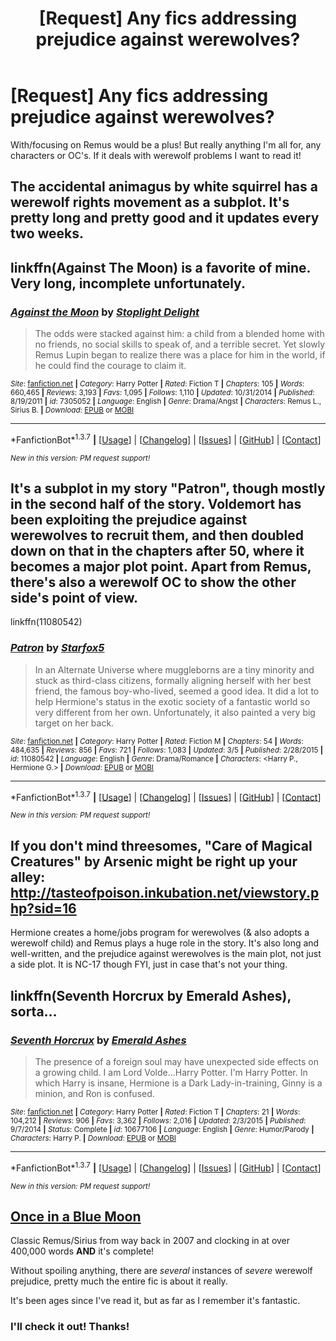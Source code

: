 #+TITLE: [Request] Any fics addressing prejudice against werewolves?

* [Request] Any fics addressing prejudice against werewolves?
:PROPERTIES:
:Author: accios
:Score: 9
:DateUnix: 1458009919.0
:DateShort: 2016-Mar-15
:FlairText: Request
:END:
With/focusing on Remus would be a plus! But really anything I'm all for, any characters or OC's. If it deals with werewolf problems I want to read it!


** The accidental animagus by white squirrel has a werewolf rights movement as a subplot. It's pretty long and pretty good and it updates every two weeks.
:PROPERTIES:
:Author: technoninja1
:Score: 3
:DateUnix: 1458015336.0
:DateShort: 2016-Mar-15
:END:


** linkffn(Against The Moon) is a favorite of mine. Very long, incomplete unfortunately.
:PROPERTIES:
:Author: LiamNeesonsMegaCock
:Score: 2
:DateUnix: 1458084027.0
:DateShort: 2016-Mar-16
:END:

*** [[http://www.fanfiction.net/s/7305052/1/][*/Against the Moon/*]] by [[https://www.fanfiction.net/u/1115534/Stoplight-Delight][/Stoplight Delight/]]

#+begin_quote
  The odds were stacked against him: a child from a blended home with no friends, no social skills to speak of, and a terrible secret. Yet slowly Remus Lupin began to realize there was a place for him in the world, if he could find the courage to claim it.
#+end_quote

^{/Site/: [[http://www.fanfiction.net/][fanfiction.net]] *|* /Category/: Harry Potter *|* /Rated/: Fiction T *|* /Chapters/: 105 *|* /Words/: 660,465 *|* /Reviews/: 3,193 *|* /Favs/: 1,095 *|* /Follows/: 1,110 *|* /Updated/: 10/31/2014 *|* /Published/: 8/19/2011 *|* /id/: 7305052 *|* /Language/: English *|* /Genre/: Drama/Angst *|* /Characters/: Remus L., Sirius B. *|* /Download/: [[http://www.p0ody-files.com/ff_to_ebook/ffn-bot/index.php?id=7305052&source=ff&filetype=epub][EPUB]] or [[http://www.p0ody-files.com/ff_to_ebook/ffn-bot/index.php?id=7305052&source=ff&filetype=mobi][MOBI]]}

--------------

*FanfictionBot*^{1.3.7} *|* [[[https://github.com/tusing/reddit-ffn-bot/wiki/Usage][Usage]]] | [[[https://github.com/tusing/reddit-ffn-bot/wiki/Changelog][Changelog]]] | [[[https://github.com/tusing/reddit-ffn-bot/issues/][Issues]]] | [[[https://github.com/tusing/reddit-ffn-bot/][GitHub]]] | [[[https://www.reddit.com/message/compose?to=%2Fu%2Ftusing][Contact]]]

^{/New in this version: PM request support!/}
:PROPERTIES:
:Author: FanfictionBot
:Score: 1
:DateUnix: 1458084058.0
:DateShort: 2016-Mar-16
:END:


** It's a subplot in my story "Patron", though mostly in the second half of the story. Voldemort has been exploiting the prejudice against werewolves to recruit them, and then doubled down on that in the chapters after 50, where it becomes a major plot point. Apart from Remus, there's also a werewolf OC to show the other side's point of view.

linkffn(11080542)
:PROPERTIES:
:Author: Starfox5
:Score: 3
:DateUnix: 1458023310.0
:DateShort: 2016-Mar-15
:END:

*** [[http://www.fanfiction.net/s/11080542/1/][*/Patron/*]] by [[https://www.fanfiction.net/u/2548648/Starfox5][/Starfox5/]]

#+begin_quote
  In an Alternate Universe where muggleborns are a tiny minority and stuck as third-class citizens, formally aligning herself with her best friend, the famous boy-who-lived, seemed a good idea. It did a lot to help Hermione's status in the exotic society of a fantastic world so very different from her own. Unfortunately, it also painted a very big target on her back.
#+end_quote

^{/Site/: [[http://www.fanfiction.net/][fanfiction.net]] *|* /Category/: Harry Potter *|* /Rated/: Fiction M *|* /Chapters/: 54 *|* /Words/: 484,635 *|* /Reviews/: 856 *|* /Favs/: 721 *|* /Follows/: 1,083 *|* /Updated/: 3/5 *|* /Published/: 2/28/2015 *|* /id/: 11080542 *|* /Language/: English *|* /Genre/: Drama/Romance *|* /Characters/: <Harry P., Hermione G.> *|* /Download/: [[http://www.p0ody-files.com/ff_to_ebook/ffn-bot/index.php?id=11080542&source=ff&filetype=epub][EPUB]] or [[http://www.p0ody-files.com/ff_to_ebook/ffn-bot/index.php?id=11080542&source=ff&filetype=mobi][MOBI]]}

--------------

*FanfictionBot*^{1.3.7} *|* [[[https://github.com/tusing/reddit-ffn-bot/wiki/Usage][Usage]]] | [[[https://github.com/tusing/reddit-ffn-bot/wiki/Changelog][Changelog]]] | [[[https://github.com/tusing/reddit-ffn-bot/issues/][Issues]]] | [[[https://github.com/tusing/reddit-ffn-bot/][GitHub]]] | [[[https://www.reddit.com/message/compose?to=%2Fu%2Ftusing][Contact]]]

^{/New in this version: PM request support!/}
:PROPERTIES:
:Author: FanfictionBot
:Score: 1
:DateUnix: 1458023331.0
:DateShort: 2016-Mar-15
:END:


** If you don't mind threesomes, "Care of Magical Creatures" by Arsenic might be right up your alley: [[http://tasteofpoison.inkubation.net/viewstory.php?sid=16]]

Hermione creates a home/jobs program for werewolves (& also adopts a werewolf child) and Remus plays a huge role in the story. It's also long and well-written, and the prejudice against werewolves is the main plot, not just a side plot. It is NC-17 though FYI, just in case that's not your thing.
:PROPERTIES:
:Author: eleos92
:Score: 1
:DateUnix: 1458053572.0
:DateShort: 2016-Mar-15
:END:


** linkffn(Seventh Horcrux by Emerald Ashes), sorta...
:PROPERTIES:
:Author: turbinicarpus
:Score: 1
:DateUnix: 1458078953.0
:DateShort: 2016-Mar-16
:END:

*** [[http://www.fanfiction.net/s/10677106/1/][*/Seventh Horcrux/*]] by [[https://www.fanfiction.net/u/4112736/Emerald-Ashes][/Emerald Ashes/]]

#+begin_quote
  The presence of a foreign soul may have unexpected side effects on a growing child. I am Lord Volde...Harry Potter. I'm Harry Potter. In which Harry is insane, Hermione is a Dark Lady-in-training, Ginny is a minion, and Ron is confused.
#+end_quote

^{/Site/: [[http://www.fanfiction.net/][fanfiction.net]] *|* /Category/: Harry Potter *|* /Rated/: Fiction T *|* /Chapters/: 21 *|* /Words/: 104,212 *|* /Reviews/: 906 *|* /Favs/: 3,362 *|* /Follows/: 2,016 *|* /Updated/: 2/3/2015 *|* /Published/: 9/7/2014 *|* /Status/: Complete *|* /id/: 10677106 *|* /Language/: English *|* /Genre/: Humor/Parody *|* /Characters/: Harry P. *|* /Download/: [[http://www.p0ody-files.com/ff_to_ebook/ffn-bot/index.php?id=10677106&source=ff&filetype=epub][EPUB]] or [[http://www.p0ody-files.com/ff_to_ebook/ffn-bot/index.php?id=10677106&source=ff&filetype=mobi][MOBI]]}

--------------

*FanfictionBot*^{1.3.7} *|* [[[https://github.com/tusing/reddit-ffn-bot/wiki/Usage][Usage]]] | [[[https://github.com/tusing/reddit-ffn-bot/wiki/Changelog][Changelog]]] | [[[https://github.com/tusing/reddit-ffn-bot/issues/][Issues]]] | [[[https://github.com/tusing/reddit-ffn-bot/][GitHub]]] | [[[https://www.reddit.com/message/compose?to=%2Fu%2Ftusing][Contact]]]

^{/New in this version: PM request support!/}
:PROPERTIES:
:Author: FanfictionBot
:Score: 1
:DateUnix: 1458079029.0
:DateShort: 2016-Mar-16
:END:


** [[https://www.fanfiction.net/s/3963147/1/Once-in-a-Blue-Moon-COMPLETE][Once in a Blue Moon]]

Classic Remus/Sirius from way back in 2007 and clocking in at over 400,000 words *AND* it's complete!

Without spoiling anything, there are /several/ instances of /severe/ werewolf prejudice, pretty much the entire fic is about it really.

It's been ages since I've read it, but as far as I remember it's fantastic.
:PROPERTIES:
:Author: NaughtyGaymer
:Score: 1
:DateUnix: 1458010872.0
:DateShort: 2016-Mar-15
:END:

*** I'll check it out! Thanks!
:PROPERTIES:
:Author: accios
:Score: 1
:DateUnix: 1458014864.0
:DateShort: 2016-Mar-15
:END:
